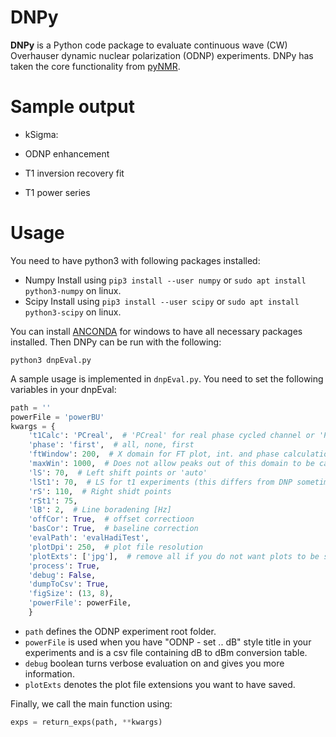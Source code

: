 * DNPy

  *DNPy* is a Python code package to evaluate continuous wave (CW) Overhauser dynamic nuclear polarization (ODNP) experiments. DNPy has taken the core functionality from [[https://github.com/bennomeier/pyNMR][pyNMR]].

* Sample output
 - kSigma:
#+attr_html: :width 100%
[[file:http://www.spintoolbox.com/media/filer_public_thumbnails/filer_public/3f/27/3f278115-526f-4c4c-8d4d-cc14787481ae/ksigma.jpg__3250x2000_q85_crop_subsampling-2_upscale.jpg]]
 - ODNP enhancement
#+attr_html: :width 90%
[[file:http://www.spintoolbox.com/media/filer_public_thumbnails/filer_public/f8/d2/f8d2a08b-34a3-490c-acf5-d8f070efce85/normalized_odnp_enhancement.jpg__3250x2000_q85_crop_subsampling-2_upscale.jpg]]
 - T1 inversion recovery fit
#+attr_html: :width 90%
[[file:http://www.spintoolbox.com/media/filer_public_thumbnails/filer_public/fc/70/fc70ac2e-146d-483a-a910-e2342f56bab7/t1.jpg__3250x2000_q85_crop_subsampling-2_upscale.jpg]]
 - T1 power series
#+attr_html: :width 90%
[[file:http://www.spintoolbox.com/media/filer_public_thumbnails/filer_public/77/cb/77cbe6d4-f806-426d-ba61-aa91994ab3c3/t1_time_series.jpg__3250x2000_q85_crop_subsampling-2_upscale.jpg]]


* Usage
  You need to have python3 with following packages installed:
- Numpy
  Install using ~pip3 install --user numpy~ or ~sudo apt install python3-numpy~ on linux.
- Scipy
  Install using ~pip3 install --user scipy~ or ~sudo apt install python3-scipy~ on linux.

You can install [[https://www.anaconda.com/download/][ANCONDA]] for windows to have all necessary packages installed.
Then DNPy can be run with the following:
#+BEGIN_SRC shell
python3 dnpEval.py
#+END_SRC

A sample usage is implemented in ~dnpEval.py~. You need to set the following variables in your dnpEval:
#+BEGIN_SRC python
path = ''
powerFile = 'powerBU'  
kwargs = {
    't1Calc': 'PCreal',  # 'PCreal' for real phase cycled channel or 'PCmagn' or 'real' or 'magn'
    'phase': 'first',  # all, none, first
    'ftWindow': 200,  # X domain for FT plot, int. and phase calculation
    'maxWin': 1000,  # Does not allow peaks out of this domain to be calculated in int.
    'lS': 70,  # Left shift points or 'auto'
    'lSt1': 70,  # LS for t1 experiments (this differs from DNP sometimes)
    'rS': 110,  # Right shidt points
    'rSt1': 75,
    'lB': 2,  # Line boradening [Hz]
    'offCor': True,  # offset correctioon
    'basCor': True,  # baseline correction
    'evalPath': 'evalHadiTest',
    'plotDpi': 250,  # plot file resolution
    'plotExts': ['jpg'],  # remove all if you do not want plots to be saved
    'process': True,
    'debug': False,
    'dumpToCsv': True,
    'figSize': (13, 8),
    'powerFile': powerFile,
    }

#+END_SRC
- ~path~ defines the ODNP experiment root folder.
- ~powerFile~ is used when you have "ODNP - set .. dB" style title in your experiments and is a csv file containing dB to dBm conversion table.
- ~debug~ boolean turns verbose evaluation on and gives you more information.
- ~plotExts~ denotes the plot file extensions you want to have saved.

Finally, we call the main function using:
#+BEGIN_SRC python
exps = return_exps(path, **kwargs) 
#+END_SRC

